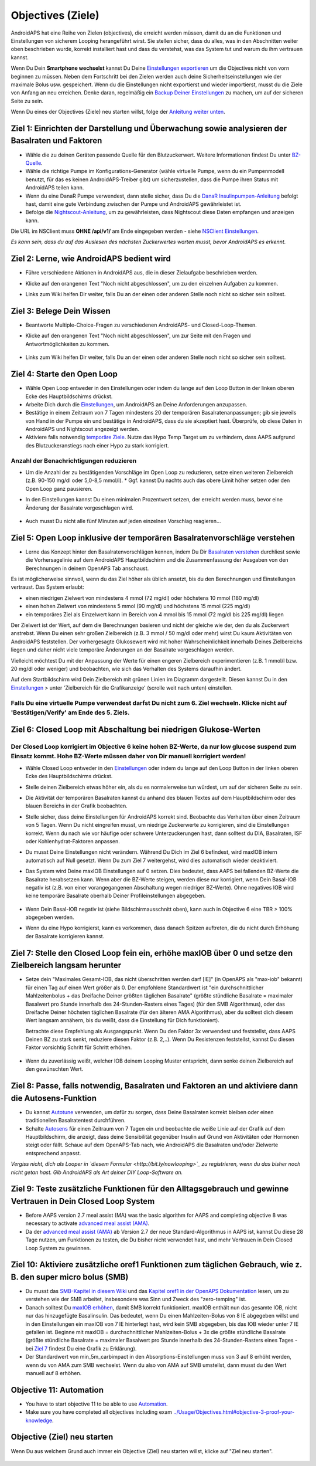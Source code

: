Objectives (Ziele)
**************************************************

AndroidAPS hat eine Reihe von Zielen (objectives), die erreicht werden müssen, damit du an die Funktionen und Einstellungen von sicherem Looping herangeführt wirst.  Sie stellen sicher, dass du alles, was in den Abschnitten weiter oben beschrieben wurde, korrekt installiert hast und dass du verstehst, was das System tut und warum du ihm vertrauen kannst.

Wenn Du Dein **Smartphone wechselst**  kannst Du Deine `Einstellungen exportieren <../Usage/ExportImportSettings.html>`_ um die Objectives nicht von vorn beginnen zu müssen. Neben dem Fortschritt bei den Zielen werden auch deine Sicherheitseinstellungen wie der maximale Bolus usw. gespeichert.  Wenn du die Einstellungen nicht exportierst und wieder importierst, musst du die Ziele von Anfang an neu erreichen.  Denke daran, regelmäßig ein `Backup Deiner Einstellungen <../Usage/ExportImportSettings.html>`_ zu machen, um auf der sicheren Seite zu sein.

Wenn Du eines der Objectives (Ziele) neu starten willst, folge der `Anleitung weiter unten <../Usage/Objectives.html#objective-ziel-neu-starten>`_.
 
Ziel 1: Einrichten der Darstellung und Überwachung sowie analysieren der Basalraten und Faktoren
====================================================================================================
* Wähle die zu deinen Geräten passende Quelle für den Blutzuckerwert.  Weitere Informationen findest Du unter `BZ-Quelle <../Configuration/BG-Source.html>`_.
* Wähle die richtige Pumpe im Konfigurations-Generator (wähle virtuelle Pumpe, wenn du ein Pumpenmodell benutzt, für das es keinen AndroidAPS-Treiber gibt) um sicherzustellen, dass die Pumpe ihren Status mit AndroidAPS teilen kann.  
* Wenn du eine DanaR Pumpe verwendest, dann stelle sicher, dass Du die `DanaR Insulinpumpen-Anleitung <../Configuration/DanaR-Insulin-Pump.html>`_ befolgt hast, damit eine gute Verbindung zwischen der Pumpe und AndroidAPS gewährleistet ist.
* Befolge die  `Nightscout-Anleitung <../Installing-AndroidAPS/Nightscout.html>`_, um zu gewährleisten, dass Nightscout diese Daten empfangen und anzeigen kann.
Die URL im NSClient muss **OHNE /api/v1/** am Ende eingegeben werden - siehe `NSClient Einstellungen <../Configuration/Preferences.html#nightscout-client>`_.

*Es kann sein, dass du auf das Auslesen des nächsten Zuckerwertes warten musst, bevor AndroidAPS es erkennt.*

Ziel 2: Lerne, wie AndroidAPS bedient wird
==================================================
* Führe verschiedene Aktionen in AndroidAPS aus, die in dieser Zielaufgabe beschrieben werden.
* Klicke auf den orangenen Text "Noch nicht abgeschlossen", um zu den einzelnen Aufgaben zu kommen.
* Links zum Wiki helfen Dir weiter, falls Du an der einen oder anderen Stelle noch nicht so sicher sein solltest.

   .. image:: ../images/Objective2_V2_5.png
     :alt: Screenshot Ziel 2

Ziel 3: Belege Dein Wissen
==================================================
* Beantworte Multiple-Choice-Fragen zu verschiedenen AndroidAPS- und Closed-Loop-Themen.
* Klicke auf den orangenen Text "Noch nicht abgeschlossen", um zur Seite mit den Fragen und Antwortmöglichkeiten zu kommen.

   .. image:: ../images/Objective3_V2_5.png
     :alt: Screenshot Ziel 3

* Links zum Wiki helfen Dir weiter, falls Du an der einen oder anderen Stelle noch nicht so sicher sein solltest.

Ziel 4: Starte den Open Loop
==================================================
* Wähle Open Loop entweder in den Einstellungen oder indem du lange auf den Loop Button in der linken oberen Ecke des Hauptbildschirms drückst.
* Arbeite Dich durch die  `Einstellungen <../Configuration/Preferences.html>`_, um AndroidAPS an Deine Anforderungen anzupassen.
* Bestätige in einem Zeitraum von 7 Tagen mindestens 20 der temporären Basalratenanpassungen; gib sie jeweils von Hand in der Pumpe ein und bestätige in AndroidAPS, dass du sie akzeptiert hast.  Überprüfe, ob diese Daten in AndroidAPS und Nightscout angezeigt werden.
* Aktiviere falls notwendig `temporäre Ziele <../Usage/temptarget.html>`_. Nutze das Hypo Temp Target um zu verhindern, dass AAPS aufgrund des Blutzuckeranstiegs nach einer Hypo zu stark korrigiert. 

Anzahl der Benachrichtigungen reduzieren
--------------------------------------------------
* Um die Anzahl der zu bestätigenden Vorschläge im Open Loop zu reduzieren, setze einen weiteren Zielbereich (z.B. 90-150 mg/dl oder 5,0-8,5 mmol/l). * Ggf. kannst Du nachts auch das obere Limit höher setzen oder den Open Loop ganz pausieren. 
* In den Einstellungen kannst Du einen minimalen Prozentwert setzen, der erreicht werden muss, bevor eine Änderung der Basalrate vorgeschlagen wird.

   .. image:: ../images/OpenLoop_MinimalRequestChange2.png
     :alt: Open Loop Mindeständerung
     
* Auch musst Du nicht alle fünf Minuten auf jeden einzelnen Vorschlag reagieren...

Ziel 5: Open Loop inklusive der temporären Basalratenvorschläge verstehen
====================================================================================================
* Lerne das Konzept hinter den Basalratenvorschlägen kennen, indem Du Dir  `Basalraten verstehen <https://openaps.readthedocs.io/en/latest/docs/While%20You%20Wait%20For%20Gear/Understand-determine-basal.html>`_ durchliest sowie die Vorhersagelinie auf dem AndroidAPS Hauptbildschirm und die Zusammenfassung der Ausgaben von den Berechnungen in deinem OpenAPS Tab anschaust.
 
Es ist möglicherweise sinnvoll, wenn du das Ziel höher als üblich ansetzt, bis du den Berechnungen und Einstellungen vertraust.  Das System erlaubt:

* einen niedrigen Zielwert von mindestens 4 mmol (72 mg/dl) oder höchstens 10 mmol (180 mg/dl) 
* einen hohen Zielwert von mindestens 5 mmol (90 mg/dl) und höchstens 15 mmol (225 mg/dl)
* ein temporäres Ziel als Einzelwert kann im Bereich von 4 mmol bis 15 mmol (72 mg/dl bis 225 mg/dl) liegen

Der Zielwert ist der Wert, auf dem die Berechnungen basieren und nicht der gleiche wie der, den du als Zuckerwert anstrebst.  Wenn Du einen sehr großen Zielbereich (z.B. 3 mmol / 50 mg/dl oder mehr) wirst Du kaum Aktivitäten von AndroidAPS feststellen. Der vorhergesagte Glukosewert wird mit hoher Wahrscheinlichkeit innerhalb Deines Zielbereichs liegen und daher nicht viele temporäre Änderungen an der Basalrate vorgeschlagen werden. 

Vielleicht möchtest Du mit der Anpassung der Werte für einen engeren Zielbereich experimentieren (z.B. 1 mmol/l bzw. 20 mg/dl oder weniger) und beobachten, wie sich das Verhalten des Systems daraufhin ändert.  

Auf dem Startbildschirm wird Dein Zielbereich mit grünen Linien im Diagramm dargestellt. Diesen kannst Du in den `Einstellungen <../Configuration/Preferences.html>`_ > unter 'Zielbereich für die Grafikanzeige' (scrolle weit nach unten) einstellen.
 
.. image:: ../images/sign_stop.png
  :alt: Stoppzeichen

Falls Du eine virtuelle Pumpe verwendest darfst Du nicht zum 6. Ziel wechseln. Klicke nicht auf 'Bestätigen/Verify' am Ende des 5. Ziels.
------------------------------------------------------------------------------------------------------------------------------------------------------

.. image:: ./images/blank.png
  :alt: leer

Ziel 6: Closed Loop mit Abschaltung bei niedrigen Glukose-Werten
====================================================================================================
.. image:: ../images/sign_warning.png
  :alt: Warnzeichen
  
Der Closed Loop korrigiert im Objective 6 keine hohen BZ-Werte, da nur low glucose suspend zum Einsatz kommt. Hohe BZ-Werte müssen daher von Dir manuell korrigiert werden!
--------------------------------------------------------------------------------------------------------------------------------------------------------------------------------------------------------
* Wähle Closed Loop entweder in den `Einstellungen <../Configuration/Preferences.html>`_ oder indem du lange auf den Loop Button in der linken oberen Ecke des Hauptbildschirms drückst.
* Stelle deinen Zielbereich etwas höher ein, als du es normalerweise tun würdest, um auf der sicheren Seite zu sein.
* Die Aktivität der temporären Basalraten kannst du anhand des blauen Textes auf dem Hauptbildschirm oder des blauen Bereichs in der Grafik beobachten.
* Stelle sicher, dass deine Einstellungen für AndroidAPS korrekt sind. Beobachte das Verhalten über einen Zeitraum von 5 Tagen. Wenn Du nicht eingreifen musst, um niedrige Zuckerwerte zu korrigieren, sind die Einstellungen korrekt.  Wenn du nach wie vor häufige oder schwere Unterzuckerungen hast, dann solltest du DIA, Basalraten, ISF oder Kohlenhydrat-Faktoren anpassen.
* Du musst Deine Einstellungen nicht verändern. Während Du Dich im Ziel 6 befindest, wird maxIOB intern automatisch auf Null gesetzt. Wenn Du zum Ziel 7 weitergehst, wird dies automatisch wieder deaktiviert.
* Das System wird Deine maxIOB Einstellungen auf 0 setzen. Dies bedeutet, dass AAPS bei fallenden BZ-Werte die Basalrate herabsetzen kann. Wenn aber die BZ-Werte steigen, werden diese nur korrigiert, wenn Dein Basal-IOB negativ ist (z.B. von einer vorangegangenen Abschaltung wegen niedriger BZ-Werte). Ohne negatives IOB wird keine temporäre Basalrate oberhalb Deiner Profileinstellungen abgegeben.  

   .. image:: ../images/Objective6_negIOB.png
     :alt: Beispiel negatives IOB

* Wenn Dein Basal-IOB negativ ist (siehe Bildschirmausschnitt oben), kann auch in Objective 6 eine TBR > 100% abgegeben werden.
* Wenn du eine Hypo korrigierst, kann es vorkommen, dass danach Spitzen auftreten, die du nicht durch Erhöhung der Basalrate korrigieren kannst.

Ziel 7: Stelle den Closed Loop fein ein, erhöhe maxIOB über 0 und setze den Zielbereich langsam herunter
====================================================================================================
* Setze dein "Maximales Gesamt-IOB, das nicht überschritten werden darf [IE]" (in OpenAPS als "max-iob" bekannt) für einen Tag auf einen Wert größer als 0. Der empfohlene Standardwert ist "ein durchschnittlicher Mahlzeitenbolus + das Dreifache Deiner größten täglichen Basalrate" (größte stündliche Basalrate = maximaler Basalwert pro Stunde innerhalb des 24-Stunden-Rasters eines Tages) (für den SMB Algorithmus), oder das Dreifache Deiner höchsten täglichen Basalrate (für den älteren AMA Algorithmus), aber du solltest dich diesem Wert langsam annähern, bis du weißt, dass die Einstellung für Dich funktioniert).

  Betrachte diese Empfehlung als Ausgangspunkt. Wenn Du den Faktor 3x verwendest und feststellst, dass AAPS Deinen BZ zu stark senkt, reduziere diesen Faktor (z.B. 2,..). Wenn Du Resistenzen feststellst, kannst Du diesen Faktor vorsichtig Schritt für Schritt erhöhen.

   .. image:: ../images/MaxDailyBasal2.png
     :alt: max daily basal

* Wenn du zuverlässig weißt, welcher IOB deinem Looping Muster entspricht, dann senke deinen Zielbereich auf den gewünschten Wert.


Ziel 8: Passe, falls notwendig, Basalraten und Faktoren an und aktiviere dann die Autosens-Funktion
====================================================================================================
* Du kannst  `Autotune <https://openaps.readthedocs.io/en/latest/docs/Customize-Iterate/autotune.html>`_ verwenden, um dafür zu sorgen, dass Deine Basalraten korrekt bleiben oder einen traditionellen Basalratentest durchführen.
* Schalte `Autosens <../Usage/Open-APS-features.html>`_ für einen Zeitraum von 7 Tagen ein und beobachte die weiße Linie auf der Grafik auf dem Hauptbildschirm, die anzeigt, dass deine Sensibilität gegenüber Insulin auf Grund von Aktivitäten oder Hormonen steigt oder fällt. Schaue auf dem OpenAPS-Tab nach, wie AndroidAPS die Basalraten und/oder Zielwerte entsprechend anpasst.

*Vergiss nicht, dich als Looper in `diesem Formular <http://bit.ly/nowlooping>`_ zu registrieren, wenn du das bisher noch nicht getan hast. Gib AndroidAPS als Art deiner DIY Loop-Software an.*


Ziel 9: Teste zusätzliche Funktionen für den Alltagsgebrauch und gewinne Vertrauen in Dein Closed Loop System
====================================================================================================
* Before AAPS version 2.7 meal assist (MA) was the basic algorithm for AAPS and completing objective 8 was necessary to activate `advanced meal assist (AMA) <../Usage/Open-APS-features.html#advanced-meal-assist-ama>`_.
* Da der `advanced meal assist (AMA) <../Usage/Open-APS-features.html#erweiterter-mahlzeit-assistent-ama>`_ ab Version 2.7 der neue Standard-Algorithmus in AAPS ist, kannst Du diese 28 Tage nutzen, um Funktionen zu testen, die Du bisher nicht verwendet hast, und mehr Vertrauen in Dein Closed Loop System zu gewinnen.


Ziel 10: Aktiviere zusätzliche oref1 Funktionen zum täglichen Gebrauch, wie z. B. den super micro bolus (SMB)
====================================================================================================
* Du musst das `SMB-Kapitel in diesem Wiki <../Usage/Open-APS-features.html#super-micro-bolus-smb>`_ und das `Kapitel oref1 in der OpenAPS Dokumentation <https://openaps.readthedocs.io/en/latest/docs/Customize-Iterate/oref1.html>`_ lesen, um zu verstehen wie der SMB arbeitet, insbesondere was Sinn und Zweck des "zero-temping" ist.
* Danach solltest Du `maxIOB erhöhen <../Usage/Open-APS-features.html#maximales-basal-iob-das-openaps-abgeben-darf-ie-openaps-max-iob>`_, damit SMB korrekt funktioniert. maxIOB enthält nun das gesamte IOB, nicht nur das hinzugefügte Basalinsulin. Das bedeutet, wenn Du einen Mahlzeiten-Bolus von 8 IE abgegeben willst und in den Einstellungen ein maxIOB von 7 IE hinterlegt hast, wird kein SMB abgegeben, bis das IOB wieder unter 7 IE gefallen ist. Beginne mit maxIOB = durchschnittlicher Mahlzeiten-Bolus + 3x die größte stündliche Basalrate (größte stündliche Basalrate = maximaler Basalwert pro Stunde innerhalb des 24-Stunden-Rasters eines Tages - bei  `Ziel 7 <../Usage/Objectives.html#ziel-7-stelle-den-closed-loop-fein-ein-erhohe-max-iob-uber-0-und-setze-den-zielbereich-langsam-herunter>`_  findest Du eine Grafik zu Erklärung).
* Der Standardwert von min_5m_carbimpact in den Absorptions-Einstellungen muss von 3 auf 8 erhöht werden, wenn du von AMA zum SMB wechselst. Wenn du also von AMA auf SMB umstellst, dann musst du den Wert manuell auf 8 erhöhen.


Objective 11: Automation
====================================================================================================
* You have to start objective 11 to be able to use `Automation <../Usage/Automation.html>`_.
* Make sure you have completed all objectives including exam `<../Usage/Objectives.html#objective-3-proof-your-knowledge>`_.


Objective (Ziel) neu starten
====================================================================================================
Wenn Du aus welchem Grund auch immer ein Objective (Ziel) neu starten willst, klicke auf "Ziel neu starten".

   .. image:: ../images/Objective_ClearFinished.png
     :alt: Objective (Ziel) neu starten

